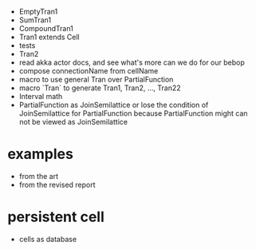 - EmptyTran1
- SumTran1
- CompoundTran1
- Tran1 extends Cell
- tests
- Tran2
- read akka actor docs, and see what's more can we do for our bebop
- compose connectionName from cellName
- macro to use general Tran over PartialFunction
- macro `Tran` to generate Tran1, Tran2, ..., Tran22
- Interval math
- PartialFunction as JoinSemilattice
  or lose the condition of JoinSemilattice for PartialFunction
  because PartialFunction might can not be viewed as JoinSemilattice
* examples
- from the art
- from the revised report
* persistent cell
- cells as database
